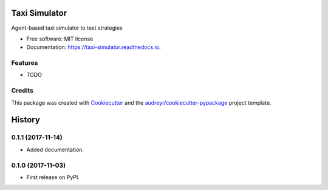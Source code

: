 ==============
Taxi Simulator
==============


.. image:: https://img.shields.io/pypi/v/taxi_simulator.svg
        :target: https://pypi.python.org/pypi/taxi_simulator

.. image:: https://img.shields.io/travis/javipalanca/taxi_simulator.svg
        :target: https://travis-ci.org/javipalanca/taxi_simulator

.. image:: https://readthedocs.org/projects/taxi-simulator/badge/?version=latest
        :target: https://taxi-simulator.readthedocs.io/en/latest/?badge=latest
        :alt: Documentation Status

.. image:: https://pyup.io/repos/github/javipalanca/taxi_simulator/shield.svg
     :target: https://pyup.io/repos/github/javipalanca/taxi_simulator/
     :alt: Updates


Agent-based taxi simulator to test strategies


* Free software: MIT license
* Documentation: https://taxi-simulator.readthedocs.io.


Features
--------

* TODO

Credits
---------

This package was created with Cookiecutter_ and the `audreyr/cookiecutter-pypackage`_ project template.

.. _Cookiecutter: https://github.com/audreyr/cookiecutter
.. _`audreyr/cookiecutter-pypackage`: https://github.com/audreyr/cookiecutter-pypackage



=======
History
=======

0.1.1 (2017-11-14)
------------------

* Added documentation.

0.1.0 (2017-11-03)
------------------

* First release on PyPI.



